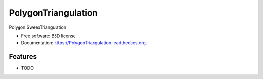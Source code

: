 ===============================
PolygonTriangulation
===============================

.. image:: https://img.shields.io/travis/YoungCoder/PolygonTriangulation.svg
        :target: https://travis-ci.org/YoungCoder/PolygonTriangulation

.. image:: https://img.shields.io/pypi/v/PolygonTriangulation.svg
        :target: https://pypi.python.org/pypi/PolygonTriangulation


Polygon SweepTriangulation

* Free software: BSD license
* Documentation: https://PolygonTriangulation.readthedocs.org.

Features
--------

* TODO
